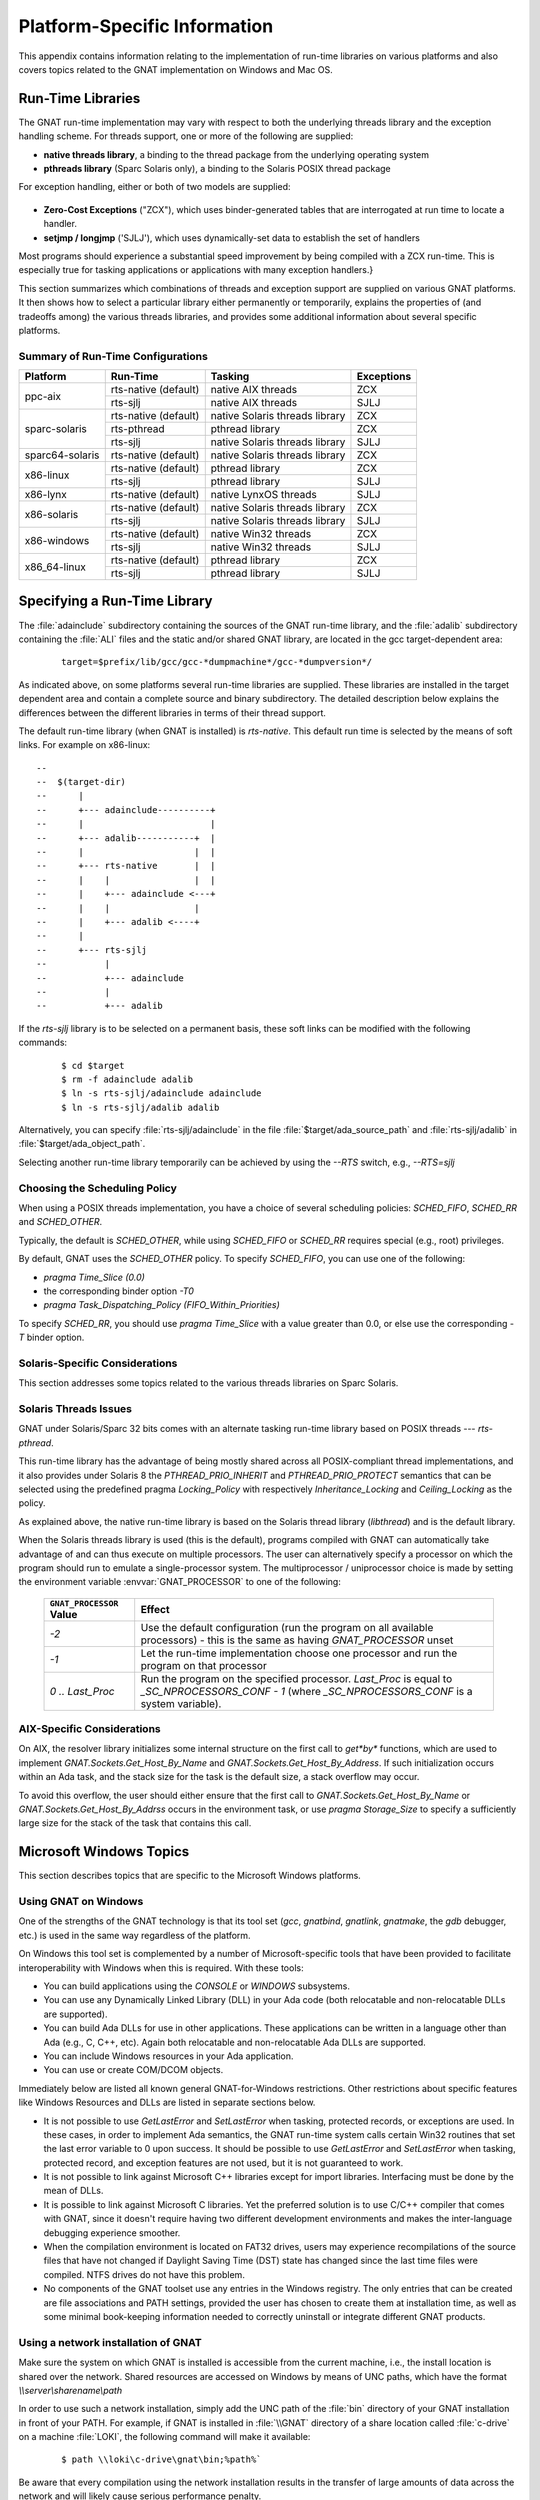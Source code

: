 .. -- Non-breaking space in running text
   -- E.g. Ada |nbsp| 95

.. |nbsp| unicode:: 0xA0 
   :trim:

.. _Platform_Specific_Information:

*****************************
Platform-Specific Information
*****************************

This appendix contains information relating to the implementation
of run-time libraries on various platforms and also covers
topics related to the GNAT implementation on Windows and Mac OS.

.. _`Run_Time_Libraries`:

Run-Time Libraries
==================

.. index:: Tasking and threads libraries
.. index:: Threads libraries and tasking
.. index:: Run-time libraries (platform-specific information)

The GNAT run-time implementation may vary with respect to both the
underlying threads library and the exception handling scheme.
For threads support, one or more of the following are supplied:

* **native threads library**, a binding to the thread package from
  the underlying operating system

* **pthreads library** (Sparc Solaris only), a binding to the Solaris
  POSIX thread package

For exception handling, either or both of two models are supplied:

  .. index:: Zero-Cost Exceptions
  .. index:: ZCX (Zero-Cost Exceptions)

* **Zero-Cost Exceptions** ("ZCX"),
  which uses binder-generated tables that
  are interrogated at run time to locate a handler.

  .. index:: setjmp/longjmp Exception Model
  .. index:: SJLJ (setjmp/longjmp Exception Model)

* **setjmp / longjmp** ('SJLJ'),
  which uses dynamically-set data to establish
  the set of handlers

Most programs should experience a substantial speed improvement by
being compiled with a ZCX run-time.
This is especially true for
tasking applications or applications with many exception handlers.}

This section summarizes which combinations of threads and exception support
are supplied on various GNAT platforms.
It then shows how to select a particular library either
permanently or temporarily,
explains the properties of (and tradeoffs among) the various threads
libraries, and provides some additional
information about several specific platforms.

.. _Summary_of_Run-Time_Configurations:

Summary of Run-Time Configurations
----------------------------------

+-----------------+--------------+-------------------------+------------+
| Platform        | Run-Time     | Tasking                 | Exceptions |
+=================+==============+=========================+============+
| ppc-aix         | rts-native   | native AIX threads      | ZCX        |
|                 | (default)    |                         |            |
|                 +--------------+-------------------------+------------+
|                 | rts-sjlj     | native AIX threads      | SJLJ       |
+-----------------+--------------+-------------------------+------------+
| sparc-solaris   | rts-native   | native Solaris          | ZCX        |
|                 | (default)    | threads library         |            |
|                 +--------------+-------------------------+------------+
|                 | rts-pthread  | pthread library         | ZCX        |
|                 +--------------+-------------------------+------------+
|                 | rts-sjlj     | native Solaris          | SJLJ       |
|                 |              | threads library         |            |
+-----------------+--------------+-------------------------+------------+
| sparc64-solaris | rts-native   | native Solaris          | ZCX        |
|                 | (default)    | threads library         |            |
+-----------------+--------------+-------------------------+------------+
| x86-linux       | rts-native   | pthread library         | ZCX        |
|                 | (default)    |                         |            |
|                 +--------------+-------------------------+------------+
|                 | rts-sjlj     | pthread library         | SJLJ       |
+-----------------+--------------+-------------------------+------------+
| x86-lynx        | rts-native   | native LynxOS threads   | SJLJ       |
|                 | (default)    |                         |            |
+-----------------+--------------+-------------------------+------------+
| x86-solaris     | rts-native   | native Solaris          | ZCX        |
|                 | (default)    | threads library         |            |
|                 +--------------+-------------------------+------------+
|                 | rts-sjlj     | native Solaris          | SJLJ       |
|                 |              | threads library         |            |
+-----------------+--------------+-------------------------+------------+
| x86-windows     | rts-native   | native Win32 threads    | ZCX        |
|                 | (default)    |                         |            |
|                 +--------------+-------------------------+------------+
|                 | rts-sjlj     | native Win32 threads    | SJLJ       |
+-----------------+--------------+-------------------------+------------+
| x86_64-linux    | rts-native   | pthread library         | ZCX        |
|                 | (default)    |                         |            |
|                 +--------------+-------------------------+------------+
|                 | rts-sjlj     | pthread library         | SJLJ       |
+-----------------+--------------+-------------------------+------------+


.. _Specifying_a_Run-Time_Library:

Specifying a Run-Time Library
=============================

The :file:`adainclude` subdirectory containing the sources of the GNAT
run-time library, and the :file:`adalib` subdirectory containing the
:file:`ALI` files and the static and/or shared GNAT library, are located
in the gcc target-dependent area:


  ::

      target=$prefix/lib/gcc/gcc-*dumpmachine*/gcc-*dumpversion*/

As indicated above, on some platforms several run-time libraries are supplied.
These libraries are installed in the target dependent area and
contain a complete source and binary subdirectory. The detailed description
below explains the differences between the different libraries in terms of
their thread support.

The default run-time library (when GNAT is installed) is *rts-native*.
This default run time is selected by the means of soft links.
For example on x86-linux::

   --
   --  $(target-dir)
   --      |
   --      +--- adainclude----------+
   --      |                        |
   --      +--- adalib-----------+  |
   --      |                     |  |
   --      +--- rts-native       |  |
   --      |    |                |  |
   --      |    +--- adainclude <---+
   --      |    |                |
   --      |    +--- adalib <----+
   --      |
   --      +--- rts-sjlj
   --           |
   --           +--- adainclude
   --           |
   --           +--- adalib
  
  
If the *rts-sjlj* library is to be selected on a permanent basis,
these soft links can be modified with the following commands:

  ::

    $ cd $target
    $ rm -f adainclude adalib
    $ ln -s rts-sjlj/adainclude adainclude
    $ ln -s rts-sjlj/adalib adalib
 
Alternatively, you can specify :file:`rts-sjlj/adainclude` in the file
:file:`$target/ada_source_path` and :file:`rts-sjlj/adalib` in
:file:`$target/ada_object_path`.

.. index:: --RTS option

Selecting another run-time library temporarily can be
achieved by using the *--RTS* switch, e.g., *--RTS=sjlj*


.. _Choosing_the_Scheduling_Policy:

.. index:: SCHED_FIFO scheduling policy
.. index:: SCHED_RR scheduling policy
.. index:: SCHED_OTHER scheduling policy

Choosing the Scheduling Policy
------------------------------

When using a POSIX threads implementation, you have a choice of several
scheduling policies: `SCHED_FIFO`, `SCHED_RR` and `SCHED_OTHER`.

Typically, the default is `SCHED_OTHER`, while using `SCHED_FIFO`
or `SCHED_RR` requires special (e.g., root) privileges.

.. index:: pragma Time_Slice
.. index:: -T0 option
.. index:: pragma Task_Dispatching_Policy


By default, GNAT uses the `SCHED_OTHER` policy. To specify
`SCHED_FIFO`,
you can use one of the following:

* `pragma Time_Slice (0.0)`
* the corresponding binder option *-T0*
* `pragma Task_Dispatching_Policy (FIFO_Within_Priorities)`


To specify `SCHED_RR`,
you should use `pragma Time_Slice` with a
value greater than 0.0, or else use the corresponding *-T*
binder option.


.. index:: Solaris Sparc threads libraries

.. _Solaris-Specific_Considerations:

Solaris-Specific Considerations
-------------------------------

This section addresses some topics related to the various threads libraries
on Sparc Solaris.

.. index:: rts-pthread threads library

.. _Solaris_Threads_Issues:

Solaris Threads Issues
----------------------

GNAT under Solaris/Sparc 32 bits comes with an alternate tasking run-time
library based on POSIX threads --- *rts-pthread*.

.. index:: PTHREAD_PRIO_INHERIT policy (under rts-pthread)
.. index:: PTHREAD_PRIO_PROTECT policy (under rts-pthread)
.. index:: pragma Locking_Policy (under rts-pthread)
.. index:: Inheritance_Locking (under rts-pthread)
.. index:: Ceiling_Locking (under rts-pthread)

This run-time library has the advantage of being mostly shared across all
POSIX-compliant thread implementations, and it also provides under
Solaris |nbsp| 8 the `PTHREAD_PRIO_INHERIT`
and `PTHREAD_PRIO_PROTECT`
semantics that can be selected using the predefined pragma
`Locking_Policy`
with respectively
`Inheritance_Locking` and `Ceiling_Locking` as the policy.

As explained above, the native run-time library is based on the Solaris thread
library (`libthread`) and is the default library.

.. index:: GNAT_PROCESSOR environment variable (on Sparc Solaris)

When the Solaris threads library is used (this is the default), programs
compiled with GNAT can automatically take advantage of
and can thus execute on multiple processors.
The user can alternatively specify a processor on which the program should run
to emulate a single-processor system. The multiprocessor / uniprocessor choice
is made by
setting the environment variable :envvar:`GNAT_PROCESSOR`
to one of the following:

  ========================= ===================================================================
  ``GNAT_PROCESSOR`` Value             Effect
  ========================= ===================================================================
  *-2*                      Use the default configuration (run the program on all
                            available processors) - this is the same as having `GNAT_PROCESSOR`
                            unset
  *-1*                      Let the run-time implementation choose one processor and run the 
                            program on that processor
  *0 .. Last_Proc*          Run the program on the specified processor.
                            `Last_Proc` is equal to `_SC_NPROCESSORS_CONF - 1`
                            (where `_SC_NPROCESSORS_CONF` is a system variable).
  ========================= ===================================================================


.. _AIX-Specific_Considerations:

AIX-Specific Considerations
---------------------------

.. index:: AIX resolver library

On AIX, the resolver library initializes some internal structure on
the first call to `get*by*` functions, which are used to implement
`GNAT.Sockets.Get_Host_By_Name` and
`GNAT.Sockets.Get_Host_By_Address`.
If such initialization occurs within an Ada task, and the stack size for
the task is the default size, a stack overflow may occur.

To avoid this overflow, the user should either ensure that the first call
to `GNAT.Sockets.Get_Host_By_Name` or
`GNAT.Sockets.Get_Host_By_Addrss`
occurs in the environment task, or use `pragma Storage_Size` to
specify a sufficiently large size for the stack of the task that contains
this call.


.. index:: Windows NT
.. index:: Windows 95
.. index:: Windows 98

.. _Microsoft_Windows_Topics:

Microsoft Windows Topics
========================

This section describes topics that are specific to the Microsoft Windows
platforms.


.. only:: PRO or GPL

  .. rubric:: Installing from the Command Line

  By default the GNAT installers display a GUI that prompts you to enter
  the installation path and similar information, and then guides you through the
  installation process. It is also possible to perform silent installations
  using the command-line interface.
 
  In order to install one of the GNAT installers from the command
  line you should pass parameter `/S` (and, optionally,
  `/D=<directory>`) as command-line arguments.

.. only:: PRO

   For example, for an unattended installation of
   GNAT 7.0.2 into the default directory
   `C:\\GNATPRO\\7.0.2` you would run:

     ::

        gnatpro-7.0.2-i686-pc-mingw32-bin.exe /S
  
   To install into a custom directory, say, `C:\\TOOLS\\GNATPRO\\7.0.2`:

     ::

        gnatpro-7.0.2-i686-pc-mingw32-bin /S /D=C:\TOOLS\GNATPRO\7.0.2

.. only:: GPL

   For example, for an unattended installation of
   GNAT 2012 into `C:\\GNAT\\2012`:

     ::

        gnat-gpl-2012-i686-pc-mingw32-bin /S /D=C:\GNAT\2012
  
.. only:: PRO or GPL

   You can use the same syntax for all installers.

   Note that unattended installations don't modify system path, nor create file
   associations, so such activities need to be done by hand.



.. _Using_GNAT_on_Windows:

Using GNAT on Windows
---------------------

One of the strengths of the GNAT technology is that its tool set
(*gcc*, *gnatbind*, *gnatlink*, *gnatmake*, the
`gdb` debugger, etc.) is used in the same way regardless of the
platform.

On Windows this tool set is complemented by a number of Microsoft-specific
tools that have been provided to facilitate interoperability with Windows
when this is required. With these tools:


* You can build applications using the `CONSOLE` or `WINDOWS`
  subsystems.

* You can use any Dynamically Linked Library (DLL) in your Ada code (both
  relocatable and non-relocatable DLLs are supported).

* You can build Ada DLLs for use in other applications. These applications
  can be written in a language other than Ada (e.g., C, C++, etc). Again both
  relocatable and non-relocatable Ada DLLs are supported.

* You can include Windows resources in your Ada application.

* You can use or create COM/DCOM objects.

Immediately below are listed all known general GNAT-for-Windows restrictions.
Other restrictions about specific features like Windows Resources and DLLs
are listed in separate sections below.


* It is not possible to use `GetLastError` and `SetLastError`
  when tasking, protected records, or exceptions are used. In these
  cases, in order to implement Ada semantics, the GNAT run-time system
  calls certain Win32 routines that set the last error variable to 0 upon
  success. It should be possible to use `GetLastError` and
  `SetLastError` when tasking, protected record, and exception
  features are not used, but it is not guaranteed to work.

* It is not possible to link against Microsoft C++ libraries except for
  import libraries. Interfacing must be done by the mean of DLLs.

* It is possible to link against Microsoft C libraries. Yet the preferred
  solution is to use C/C++ compiler that comes with GNAT, since it
  doesn't require having two different development environments and makes the
  inter-language debugging experience smoother.

* When the compilation environment is located on FAT32 drives, users may
  experience recompilations of the source files that have not changed if
  Daylight Saving Time (DST) state has changed since the last time files
  were compiled. NTFS drives do not have this problem.

* No components of the GNAT toolset use any entries in the Windows
  registry. The only entries that can be created are file associations and
  PATH settings, provided the user has chosen to create them at installation
  time, as well as some minimal book-keeping information needed to correctly
  uninstall or integrate different GNAT products.


.. _Using_a_network_installation_of_GNAT:

Using a network installation of GNAT
------------------------------------

Make sure the system on which GNAT is installed is accessible from the
current machine, i.e., the install location is shared over the network.
Shared resources are accessed on Windows by means of UNC paths, which
have the format `\\\\server\\sharename\\path`

In order to use such a network installation, simply add the UNC path of the
:file:`bin` directory of your GNAT installation in front of your PATH. For
example, if GNAT is installed in :file:`\\GNAT` directory of a share location
called :file:`c-drive` on a machine :file:`LOKI`, the following command will
make it available:

  ::
  
      $ path \\loki\c-drive\gnat\bin;%path%`

Be aware that every compilation using the network installation results in the
transfer of large amounts of data across the network and will likely cause
serious performance penalty.

.. _CONSOLE_and_WINDOWS_subsystems:

CONSOLE and WINDOWS subsystems
------------------------------

.. index:: CONSOLE Subsystem
.. index:: WINDOWS Subsystem
.. index:: -mwindows

There are two main subsystems under Windows. The `CONSOLE` subsystem
(which is the default subsystem) will always create a console when
launching the application. This is not something desirable when the
application has a Windows GUI. To get rid of this console the
application must be using the `WINDOWS` subsystem. To do so
the *-mwindows* linker option must be specified.

   ::

      $ gnatmake winprog -largs -mwindows
  
.. _Temporary_Files:

Temporary Files
---------------

.. index:: Temporary files

It is possible to control where temporary files gets created by setting
the :envvar:`TMP` environment variable. The file will be created:

* Under the directory pointed to by the :envvar:`TMP` environment variable if
  this directory exists.

* Under :file:`c:\\temp`, if the :envvar:`TMP` environment variable is not
  set (or not pointing to a directory) and if this directory exists.

* Under the current working directory otherwise.

This allows you to determine exactly where the temporary
file will be created. This is particularly useful in networked
environments where you may not have write access to some
directories.


.. _Mixed-Language_Programming_on_Windows:

Mixed-Language Programming on Windows
-------------------------------------

Developing pure Ada applications on Windows is no different than on
other GNAT-supported platforms. However, when developing or porting an
application that contains a mix of Ada and C/C++, the choice of your
Windows C/C++ development environment conditions your overall
interoperability strategy.

If you use *gcc* or Microsoft C to compile the non-Ada part of
your application, there are no Windows-specific restrictions that
affect the overall interoperability with your Ada code. If you do want
to use the Microsoft tools for your C++ code, you have two choices:

* Encapsulate your C++ code in a DLL to be linked with your Ada
  application. In this case, use the Microsoft or whatever environment to
  build the DLL and use GNAT to build your executable
  (:ref:`Using_DLLs_with_GNAT`).

* Or you can encapsulate your Ada code in a DLL to be linked with the
  other part of your application. In this case, use GNAT to build the DLL
  (:ref:`Building_DLLs_with_GNAT_Project_files`) and use the Microsoft
  or whatever environment to build your executable.

In addition to the description about C main in
:ref:`Mixed_Language_Programming` section, if the C main uses a
stand-alone library it is required on x86-windows to
setup the SEH context. For this the C main must looks like this:


  .. code-block:: c

      /* main.c */
      extern void adainit (void);
      extern void adafinal (void);
      extern void __gnat_initialize(void*);
      extern void call_to_ada (void);

      int main (int argc, char *argv[])
      {
        int SEH [2];

        /* Initialize the SEH context */
        __gnat_initialize (&SEH);

        adainit();

        /* Then call Ada services in the stand-alone library */

        call_to_ada();

        adafinal();
      }
  
Note that this is not needed on x86_64-windows where the Windows
native SEH support is used.


.. _Windows_Calling_Conventions:

Windows Calling Conventions
^^^^^^^^^^^^^^^^^^^^^^^^^^^

.. index:: Stdcall
.. index:: APIENTRY

This section pertain only to Win32. On Win64 there is a single native
calling convention. All convention specifiers are ignored on this
platform.

When a subprogram `F` (caller) calls a subprogram `G`
(callee), there are several ways to push `G`'s parameters on the
stack and there are several possible scenarios to clean up the stack
upon `G`'s return. A calling convention is an agreed upon software
protocol whereby the responsibilities between the caller (`F`) and
the callee (`G`) are clearly defined. Several calling conventions
are available for Windows:

* `C` (Microsoft defined)

* `Stdcall` (Microsoft defined)

* `Win32` (GNAT specific)

* `DLL` (GNAT specific)


.. _C_Calling_Convention:

`C` Calling Convention
""""""""""""""""""""""

This is the default calling convention used when interfacing to C/C++
routines compiled with either *gcc* or Microsoft Visual C++.

In the `C` calling convention subprogram parameters are pushed on the
stack by the caller from right to left. The caller itself is in charge of
cleaning up the stack after the call. In addition, the name of a routine
with `C` calling convention is mangled by adding a leading underscore.

The name to use on the Ada side when importing (or exporting) a routine
with `C` calling convention is the name of the routine. For
instance the C function:

   ::

       int get_val (long);
  
should be imported from Ada as follows:

  .. code-block:: ada

     function Get_Val (V : Interfaces.C.long) return Interfaces.C.int;
     pragma Import (C, Get_Val, External_Name => "get_val");
  
Note that in this particular case the `External_Name` parameter could
have been omitted since, when missing, this parameter is taken to be the
name of the Ada entity in lower case. When the `Link_Name` parameter
is missing, as in the above example, this parameter is set to be the
`External_Name` with a leading underscore.

When importing a variable defined in C, you should always use the `C`
calling convention unless the object containing the variable is part of a
DLL (in which case you should use the `Stdcall` calling
convention, :ref:`Stdcall_Calling_Convention`).


.. _Stdcall_Calling_Convention:

`Stdcall` Calling Convention
""""""""""""""""""""""""""""

This convention, which was the calling convention used for Pascal
programs, is used by Microsoft for all the routines in the Win32 API for
efficiency reasons. It must be used to import any routine for which this
convention was specified.

In the `Stdcall` calling convention subprogram parameters are pushed
on the stack by the caller from right to left. The callee (and not the
caller) is in charge of cleaning the stack on routine exit. In addition,
the name of a routine with `Stdcall` calling convention is mangled by
adding a leading underscore (as for the `C` calling convention) and a
trailing :samp:`@{nn}`, where `nn` is the overall size (in
bytes) of the parameters passed to the routine.

The name to use on the Ada side when importing a C routine with a
`Stdcall` calling convention is the name of the C routine. The leading
underscore and trailing :samp:`@{nn}` are added automatically by
the compiler. For instance the Win32 function:

  ::

      APIENTRY int get_val (long);
  
should be imported from Ada as follows:

  .. code-block:: ada

     function Get_Val (V : Interfaces.C.long) return Interfaces.C.int;
     pragma Import (Stdcall, Get_Val);
     --  On the x86 a long is 4 bytes, so the Link_Name is "_get_val@4"
  
As for the `C` calling convention, when the `External_Name`
parameter is missing, it is taken to be the name of the Ada entity in lower
case. If instead of writing the above import pragma you write:

  .. code-block:: ada

     function Get_Val (V : Interfaces.C.long) return Interfaces.C.int;
     pragma Import (Stdcall, Get_Val, External_Name => "retrieve_val");
  
then the imported routine is `_retrieve_val@4`. However, if instead
of specifying the `External_Name` parameter you specify the
`Link_Name` as in the following example:

  .. code-block:: ada

     function Get_Val (V : Interfaces.C.long) return Interfaces.C.int;
     pragma Import (Stdcall, Get_Val, Link_Name => "retrieve_val");
  
then the imported routine is `retrieve_val`, that is, there is no
decoration at all. No leading underscore and no Stdcall suffix
:samp:`@{nn}`.

This is especially important as in some special cases a DLL's entry
point name lacks a trailing :samp:`@{nn}` while the exported
name generated for a call has it.

It is also possible to import variables defined in a DLL by using an
import pragma for a variable. As an example, if a DLL contains a
variable defined as:

  .. code-block:: c

     int my_var;
  
then, to access this variable from Ada you should write:

  .. code-block:: ada

      My_Var : Interfaces.C.int;
      pragma Import (Stdcall, My_Var);
  
Note that to ease building cross-platform bindings this convention
will be handled as a `C` calling convention on non-Windows platforms.


.. _Win32_Calling_Convention:

`Win32` Calling Convention
""""""""""""""""""""""""""

This convention, which is GNAT-specific is fully equivalent to the
`Stdcall` calling convention described above.


.. _DLL_Calling_Convention:

`DLL` Calling Convention
""""""""""""""""""""""""

This convention, which is GNAT-specific is fully equivalent to the
`Stdcall` calling convention described above.


.. _Introduction_to_Dynamic_Link_Libraries_DLLs:

Introduction to Dynamic Link Libraries (DLLs)
^^^^^^^^^^^^^^^^^^^^^^^^^^^^^^^^^^^^^^^^^^^^^

.. index:: DLL

A Dynamically Linked Library (DLL) is a library that can be shared by
several applications running under Windows. A DLL can contain any number of
routines and variables.

One advantage of DLLs is that you can change and enhance them without
forcing all the applications that depend on them to be relinked or
recompiled. However, you should be aware than all calls to DLL routines are
slower since, as you will understand below, such calls are indirect.

To illustrate the remainder of this section, suppose that an application
wants to use the services of a DLL :file:`API.dll`. To use the services
provided by :file:`API.dll` you must statically link against the DLL or
an import library which contains a jump table with an entry for each
routine and variable exported by the DLL. In the Microsoft world this
import library is called :file:`API.lib`. When using GNAT this import
library is called either :file:`libAPI.dll.a`, :file:`libapi.dll.a`,
:file:`libAPI.a` or :file:`libapi.a` (names are case insensitive).

After you have linked your application with the DLL or the import library
and you run your application, here is what happens:

* Your application is loaded into memory.

* The DLL :file:`API.dll` is mapped into the address space of your
  application. This means that:

  - The DLL will use the stack of the calling thread.

  - The DLL will use the virtual address space of the calling process.

  - The DLL will allocate memory from the virtual address space of the calling
    process.

  - Handles (pointers) can be safely exchanged between routines in the DLL
    routines and routines in the application using the DLL.

* The entries in the jump table (from the import library :file:`libAPI.dll.a`
  or :file:`API.lib` or automatically created when linking against a DLL)
  which is part of your application are initialized with the addresses
  of the routines and variables in :file:`API.dll`.

* If present in :file:`API.dll`, routines `DllMain` or
  `DllMainCRTStartup` are invoked. These routines typically contain
  the initialization code needed for the well-being of the routines and
  variables exported by the DLL.

There is an additional point which is worth mentioning. In the Windows
world there are two kind of DLLs: relocatable and non-relocatable
DLLs. Non-relocatable DLLs can only be loaded at a very specific address
in the target application address space. If the addresses of two
non-relocatable DLLs overlap and these happen to be used by the same
application, a conflict will occur and the application will run
incorrectly. Hence, when possible, it is always preferable to use and
build relocatable DLLs. Both relocatable and non-relocatable DLLs are
supported by GNAT. Note that the *-s* linker option (see GNU Linker
User's Guide) removes the debugging symbols from the DLL but the DLL can
still be relocated.

As a side note, an interesting difference between Microsoft DLLs and
Unix shared libraries, is the fact that on most Unix systems all public
routines are exported by default in a Unix shared library, while under
Windows it is possible (but not required) to list exported routines in
a definition file (see :ref:`The Definition File <The_Definition_File>`).


.. _Using_DLLs_with_GNAT:

Using DLLs with GNAT
^^^^^^^^^^^^^^^^^^^^

To use the services of a DLL, say :file:`API.dll`, in your Ada application
you must have:

* The Ada spec for the routines and/or variables you want to access in
  :file:`API.dll`. If not available this Ada spec must be built from the C/C++
  header files provided with the DLL.

* The import library (:file:`libAPI.dll.a` or :file:`API.lib`). As previously
  mentioned an import library is a statically linked library containing the
  import table which will be filled at load time to point to the actual
  :file:`API.dll` routines. Sometimes you don't have an import library for the
  DLL you want to use. The following sections will explain how to build
  one. Note that this is optional.

* The actual DLL, :file:`API.dll`.

Once you have all the above, to compile an Ada application that uses the
services of :file:`API.dll` and whose main subprogram is `My_Ada_App`,
you simply issue the command

  ::

      $ gnatmake my_ada_app -largs -lAPI
  
The argument *-largs -lAPI* at the end of the *gnatmake* command
tells the GNAT linker to look for an import library. The linker will
look for a library name in this specific order:

* :file:`libAPI.dll.a`
* :file:`API.dll.a`
* :file:`libAPI.a`
* :file:`API.lib`
* :file:`libAPI.dll`
* :file:`API.dll`

The first three are the GNU style import libraries. The third is the
Microsoft style import libraries. The last two are the actual DLL names.

Note that if the Ada package spec for :file:`API.dll` contains the
following pragma

  .. code-block:: ada

      pragma Linker_Options ("-lAPI");
  
you do not have to add *-largs -lAPI* at the end of the
*gnatmake* command.

If any one of the items above is missing you will have to create it
yourself. The following sections explain how to do so using as an
example a fictitious DLL called :file:`API.dll`.


.. _Creating_an_Ada_Spec_for_the_DLL_Services:

Creating an Ada Spec for the DLL Services
"""""""""""""""""""""""""""""""""""""""""

A DLL typically comes with a C/C++ header file which provides the
definitions of the routines and variables exported by the DLL. The Ada
equivalent of this header file is a package spec that contains definitions
for the imported entities. If the DLL you intend to use does not come with
an Ada spec you have to generate one such spec yourself. For example if
the header file of :file:`API.dll` is a file :file:`api.h` containing the
following two definitions:

  .. code-block:: c

      int some_var;
      int get (char *);
  
then the equivalent Ada spec could be:

  .. code-block:: ada

      with Interfaces.C.Strings;
      package API is
         use Interfaces;
    
         Some_Var : C.int;
         function Get (Str : C.Strings.Chars_Ptr) return C.int;

      private
         pragma Import (C, Get);
         pragma Import (DLL, Some_Var);
      end API;
  

.. _Creating_an_Import_Library:

Creating an Import Library
""""""""""""""""""""""""""

.. index:: Import library

If a Microsoft-style import library :file:`API.lib` or a GNAT-style
import library :file:`libAPI.dll.a` or :file:`libAPI.a` is available
with :file:`API.dll` you can skip this section. You can also skip this
section if :file:`API.dll` or :file:`libAPI.dll` is built with GNU tools
as in this case it is possible to link directly against the
DLL. Otherwise read on.


.. index:: Definition file

.. _The_Definition_File:

.. rubric:: The Definition File

As previously mentioned, and unlike Unix systems, the list of symbols
that are exported from a DLL must be provided explicitly in Windows.
The main goal of a definition file is precisely that: list the symbols
exported by a DLL. A definition file (usually a file with a `.def`
suffix) has the following structure:

  ::

      [LIBRARY `name`]
      [DESCRIPTION `string`]
      EXPORTS
         `symbol1`
         `symbol2`
         ...
  
*LIBRARY `name`*
  This section, which is optional, gives the name of the DLL.


*DESCRIPTION `string`*
  This section, which is optional, gives a description string that will be
  embedded in the import library.


*EXPORTS*
  This section gives the list of exported symbols (procedures, functions or
  variables). For instance in the case of :file:`API.dll` the `EXPORTS`
  section of :file:`API.def` looks like:

  ::

      EXPORTS
         some_var
         get
    
Note that you must specify the correct suffix (:samp:`@{nn}`)
(see :ref:`Windows_Calling_Conventions`) for a Stdcall
calling convention function in the exported symbols list.

There can actually be other sections in a definition file, but these
sections are not relevant to the discussion at hand.


.. rubric:: GNAT-Style Import Library

.. _GNAT-Style_Import_Library:

To create a static import library from :file:`API.dll` with the GNAT tools
you should proceed as follows:

* Create the definition file :file:`API.def`
  (see :ref:`The Definition File <The_Definition_File>`).
  For that use the `dll2def` tool as follows:

  ::

      $ dll2def API.dll > API.def
    
  `dll2def` is a very simple tool: it takes as input a DLL and prints
  to standard output the list of entry points in the DLL. Note that if
  some routines in the DLL have the `Stdcall` convention
  (:ref:`Windows_Calling_Conventions`) with stripped :samp:`@{nn}`
  suffix then you'll have to edit :file:`api.def` to add it, and specify
  *-k* to *gnatdll* when creating the import library.

  Here are some hints to find the right :samp:`@{nn}` suffix.

  - If you have the Microsoft import library (.lib), it is possible to get
    the right symbols by using Microsoft `dumpbin` tool (see the
    corresponding Microsoft documentation for further details).

    ::
 
        $ dumpbin /exports api.lib
      
  - If you have a message about a missing symbol at link time the compiler
    tells you what symbol is expected. You just have to go back to the
    definition file and add the right suffix.

* Build the import library `libAPI.dll.a`, using `gnatdll`
  (see :ref:`Using_gnatdll`) as follows:

  ::

      $ gnatdll -e API.def -d API.dll
    
  `gnatdll` takes as input a definition file :file:`API.def` and the
  name of the DLL containing the services listed in the definition file
  :file:`API.dll`. The name of the static import library generated is
  computed from the name of the definition file as follows: if the
  definition file name is `xyz``.def`, the import library name will
  be `lib``xyz``.a`. Note that in the previous example option
  *-e* could have been removed because the name of the definition
  file (before the '`.def`' suffix) is the same as the name of the
  DLL (:ref:`Using_gnatdll` for more information about `gnatdll`).


.. rubric:: Microsoft-Style Import Library

With GNAT you can either use a GNAT-style or Microsoft-style import
library. A Microsoft import library is needed only if you plan to make an
Ada DLL available to applications developed with Microsoft
tools (:ref:`Mixed-Language_Programming_on_Windows`).

To create a Microsoft-style import library for :file:`API.dll` you
should proceed as follows:

* Create the definition file :file:`API.def` from the DLL. For this use either
  the `dll2def` tool as described above or the Microsoft `dumpbin`
  tool (see the corresponding Microsoft documentation for further details).

* Build the actual import library using Microsoft's `lib` utility:

  ::

      $ lib -machine:IX86 -def:API.def -out:API.lib
    
  If you use the above command the definition file :file:`API.def` must
  contain a line giving the name of the DLL:

  ::

      LIBRARY      "API"
    
  See the Microsoft documentation for further details about the usage of
  `lib`.


.. _Building_DLLs_with_GNAT_Project_files:

Building DLLs with GNAT Project files
^^^^^^^^^^^^^^^^^^^^^^^^^^^^^^^^^^^^^

.. index:: DLLs, building

There is nothing specific to Windows in the build process.
:ref:`Library_Projects`.

Due to a system limitation, it is not possible under Windows to create threads
when inside the `DllMain` routine which is used for auto-initialization
of shared libraries, so it is not possible to have library level tasks in SALs.


.. _Building_DLLs_with_GNAT:

Building DLLs with GNAT
^^^^^^^^^^^^^^^^^^^^^^^

.. index:: DLLs, building

This section explain how to build DLLs using the GNAT built-in DLL
support. With the following procedure it is straight forward to build
and use DLLs with GNAT.


* Building object files.
  The first step is to build all objects files that are to be included
  into the DLL. This is done by using the standard *gnatmake* tool.

* Building the DLL.
  To build the DLL you must use *gcc*'s *-shared* and
  *-shared-libgcc* options. It is quite simple to use this method:

  ::

      $ gcc -shared -shared-libgcc -o api.dll obj1.o obj2.o ...
    
  It is important to note that in this case all symbols found in the
  object files are automatically exported. It is possible to restrict
  the set of symbols to export by passing to *gcc* a definition
  file (see :ref:`The Definition File <The_Definition_File>`).
  For example:

  ::

      $ gcc -shared -shared-libgcc -o api.dll api.def obj1.o obj2.o ...
    
  If you use a definition file you must export the elaboration procedures
  for every package that required one. Elaboration procedures are named
  using the package name followed by "_E".

* Preparing DLL to be used.
  For the DLL to be used by client programs the bodies must be hidden
  from it and the .ali set with read-only attribute. This is very important
  otherwise GNAT will recompile all packages and will not actually use
  the code in the DLL. For example:

  ::

      $ mkdir apilib
      $ copy *.ads *.ali api.dll apilib
      $ attrib +R apilib\\*.ali
    
At this point it is possible to use the DLL by directly linking
against it. Note that you must use the GNAT shared runtime when using
GNAT shared libraries. This is achieved by using *-shared* binder's
option.

  ::

     $ gnatmake main -Iapilib -bargs -shared -largs -Lapilib -lAPI
  

.. _Building_DLLs_with_gnatdll:

Building DLLs with gnatdll
^^^^^^^^^^^^^^^^^^^^^^^^^^

.. index:: DLLs, building

Note that it is preferred to use GNAT Project files
(:ref:`Building_DLLs_with_GNAT_Project_files`) or the built-in GNAT
DLL support (:ref:`Building_DLLs_with_GNAT`) or to build DLLs.

This section explains how to build DLLs containing Ada code using
`gnatdll`. These DLLs will be referred to as Ada DLLs in the
remainder of this section.

The steps required to build an Ada DLL that is to be used by Ada as well as
non-Ada applications are as follows:

* You need to mark each Ada *entity* exported by the DLL with a `C` or
  `Stdcall` calling convention to avoid any Ada name mangling for the
  entities exported by the DLL
  (see :ref:`Exporting Ada Entities <Exporting_Ada_Entities>`). You can
  skip this step if you plan to use the Ada DLL only from Ada applications.

* Your Ada code must export an initialization routine which calls the routine
  `adainit` generated by *gnatbind* to perform the elaboration of
  the Ada code in the DLL (:ref:`Ada_DLLs_and_Elaboration`). The initialization
  routine exported by the Ada DLL must be invoked by the clients of the DLL
  to initialize the DLL.

* When useful, the DLL should also export a finalization routine which calls
  routine `adafinal` generated by *gnatbind* to perform the
  finalization of the Ada code in the DLL (:ref:`Ada_DLLs_and_Finalization`).
  The finalization routine exported by the Ada DLL must be invoked by the
  clients of the DLL when the DLL services are no further needed.

* You must provide a spec for the services exported by the Ada DLL in each
  of the programming languages to which you plan to make the DLL available.

* You must provide a definition file listing the exported entities
  (:ref:`The Definition File <The_Definition_File>`).

* Finally you must use `gnatdll` to produce the DLL and the import
  library (:ref:`Using_gnatdll`).

Note that a relocatable DLL stripped using the `strip`
binutils tool will not be relocatable anymore. To build a DLL without
debug information pass `-largs -s` to `gnatdll`. This
restriction does not apply to a DLL built using a Library Project.
See :ref:`Library_Projects`.

.. Limitations_When_Using_Ada_DLLs_from Ada:

Limitations When Using Ada DLLs from Ada
""""""""""""""""""""""""""""""""""""""""

When using Ada DLLs from Ada applications there is a limitation users
should be aware of. Because on Windows the GNAT run time is not in a DLL of
its own, each Ada DLL includes a part of the GNAT run time. Specifically,
each Ada DLL includes the services of the GNAT run time that are necessary
to the Ada code inside the DLL. As a result, when an Ada program uses an
Ada DLL there are two independent GNAT run times: one in the Ada DLL and
one in the main program.

It is therefore not possible to exchange GNAT run-time objects between the
Ada DLL and the main Ada program. Example of GNAT run-time objects are file
handles (e.g., `Text_IO.File_Type`), tasks types, protected objects
types, etc.

It is completely safe to exchange plain elementary, array or record types,
Windows object handles, etc.


.. _Exporting_Ada_Entities:

Exporting Ada Entities
""""""""""""""""""""""

.. index:: Export table

Building a DLL is a way to encapsulate a set of services usable from any
application. As a result, the Ada entities exported by a DLL should be
exported with the `C` or `Stdcall` calling conventions to avoid
any Ada name mangling. As an example here is an Ada package
`API`, spec and body, exporting two procedures, a function, and a
variable:


  .. code-block:: ada

     with Interfaces.C; use Interfaces;
     package API is
        Count : C.int := 0;
        function Factorial (Val : C.int) return C.int;

        procedure Initialize_API;
        procedure Finalize_API;
        --  Initialization & Finalization routines. More in the next section.
     private
        pragma Export (C, Initialize_API);
        pragma Export (C, Finalize_API);
        pragma Export (C, Count);
        pragma Export (C, Factorial);
     end API;
  
  .. code-block:: ada

     package body API is
        function Factorial (Val : C.int) return C.int is
           Fact : C.int := 1;
        begin
           Count := Count + 1;
           for K in 1 .. Val loop
              Fact := Fact * K;
           end loop;
           return Fact;
        end Factorial;

        procedure Initialize_API is
           procedure Adainit;
           pragma Import (C, Adainit);
        begin
           Adainit;
        end Initialize_API;

        procedure Finalize_API is
           procedure Adafinal;
           pragma Import (C, Adafinal);
        begin
           Adafinal;
        end Finalize_API;
     end API;
  
If the Ada DLL you are building will only be used by Ada applications
you do not have to export Ada entities with a `C` or `Stdcall`
convention. As an example, the previous package could be written as
follows:

  .. code-block:: ada

     package API is
        Count : Integer := 0;
        function Factorial (Val : Integer) return Integer;

        procedure Initialize_API;
        procedure Finalize_API;
        --  Initialization and Finalization routines.
     end API;
  
  .. code-block:: ada
  
     package body API is
        function Factorial (Val : Integer) return Integer is
           Fact : Integer := 1;
        begin
           Count := Count + 1;
           for K in 1 .. Val loop
              Fact := Fact * K;
           end loop;
           return Fact;
        end Factorial;

        ...
        --  The remainder of this package body is unchanged.
     end API;
  
Note that if you do not export the Ada entities with a `C` or
`Stdcall` convention you will have to provide the mangled Ada names
in the definition file of the Ada DLL
(:ref:`Creating_the_Definition_File`).


.. _Ada_DLLs_and_Elaboration:

Ada DLLs and Elaboration
""""""""""""""""""""""""

.. index:: DLLs and elaboration

The DLL that you are building contains your Ada code as well as all the
routines in the Ada library that are needed by it. The first thing a
user of your DLL must do is elaborate the Ada code
(:ref:`Elaboration_Order_Handling_in_GNAT`).

To achieve this you must export an initialization routine
(`Initialize_API` in the previous example), which must be invoked
before using any of the DLL services. This elaboration routine must call
the Ada elaboration routine `adainit` generated by the GNAT binder
(:ref:`Binding_with_Non-Ada_Main_Programs`). See the body of
`Initialize_Api` for an example. Note that the GNAT binder is
automatically invoked during the DLL build process by the `gnatdll`
tool (:ref:`Using_gnatdll`).

When a DLL is loaded, Windows systematically invokes a routine called
`DllMain`. It would therefore be possible to call `adainit`
directly from `DllMain` without having to provide an explicit
initialization routine. Unfortunately, it is not possible to call
`adainit` from the `DllMain` if your program has library level
tasks because access to the `DllMain` entry point is serialized by
the system (that is, only a single thread can execute 'through' it at a
time), which means that the GNAT run time will deadlock waiting for the
newly created task to complete its initialization.


.. _Ada_DLLs_and_Finalization:

Ada DLLs and Finalization
^^^^^^^^^^^^^^^^^^^^^^^^^

.. index:: DLLs and finalization

When the services of an Ada DLL are no longer needed, the client code should
invoke the DLL finalization routine, if available. The DLL finalization
routine is in charge of releasing all resources acquired by the DLL. In the
case of the Ada code contained in the DLL, this is achieved by calling
routine `adafinal` generated by the GNAT binder
(:ref:`Binding_with_Non-Ada_Main_Programs`).
See the body of `Finalize_Api` for an
example. As already pointed out the GNAT binder is automatically invoked
during the DLL build process by the `gnatdll` tool
(:ref:`Using_gnatdll`).


.. _Creating_a_Spec_for_Ada_DLLs:

Creating a Spec for Ada DLLs
^^^^^^^^^^^^^^^^^^^^^^^^^^^^

To use the services exported by the Ada DLL from another programming
language (e.g., C), you have to translate the specs of the exported Ada
entities in that language. For instance in the case of `API.dll`,
the corresponding C header file could look like:

  .. code-block:: c

     extern int *_imp__count;
     #define count (*_imp__count)
     int factorial (int);
  
It is important to understand that when building an Ada DLL to be used by
other Ada applications, you need two different specs for the packages
contained in the DLL: one for building the DLL and the other for using
the DLL. This is because the `DLL` calling convention is needed to
use a variable defined in a DLL, but when building the DLL, the variable
must have either the `Ada` or `C` calling convention. As an
example consider a DLL comprising the following package `API`:

  .. code-block:: ada

     package API is
        Count : Integer := 0;
        ...
        --  Remainder of the package omitted.
     end API;
  
After producing a DLL containing package `API`, the spec that
must be used to import `API.Count` from Ada code outside of the
DLL is:

  .. code-block:: ada

     package API is
        Count : Integer;
        pragma Import (DLL, Count);
     end API;
  

.. _Creating_the_Definition_File:

Creating the Definition File
""""""""""""""""""""""""""""

The definition file is the last file needed to build the DLL. It lists
the exported symbols. As an example, the definition file for a DLL
containing only package `API` (where all the entities are exported
with a `C` calling convention) is:

  ::

    EXPORTS
        count
        factorial
        finalize_api
        initialize_api

If the `C` calling convention is missing from package `API`,
then the definition file contains the mangled Ada names of the above
entities, which in this case are:

  ::

    EXPORTS
        api__count
        api__factorial
        api__finalize_api
        api__initialize_api
  

.. _Using_gnatdll:

Using `gnatdll`
"""""""""""""""

.. index:: gnatdll

`gnatdll` is a tool to automate the DLL build process once all the Ada
and non-Ada sources that make up your DLL have been compiled.
`gnatdll` is actually in charge of two distinct tasks: build the
static import library for the DLL and the actual DLL. The form of the
`gnatdll` command is

  ::

      $ gnatdll [`switches`] `list-of-files` [-largs `opts`]
  
where `list-of-files` is a list of ALI and object files. The object
file list must be the exact list of objects corresponding to the non-Ada
sources whose services are to be included in the DLL. The ALI file list
must be the exact list of ALI files for the corresponding Ada sources
whose services are to be included in the DLL. If `list-of-files` is
missing, only the static import library is generated.

You may specify any of the following switches to `gnatdll`:


  .. index:: -a (gnatdll)

:samp:`-a[{address}]`
  Build a non-relocatable DLL at `address`. If `address` is not
  specified the default address `0x11000000` will be used. By default,
  when this switch is missing, `gnatdll` builds relocatable DLL. We
  advise the reader to build relocatable DLL.


  .. index:: -b (gnatdll)

:samp:`-b {address}`
  Set the relocatable DLL base address. By default the address is
  `0x11000000`.


  .. index:: -bargs (gnatdll)

:samp:`-bargs {opts}`
  Binder options. Pass `opts` to the binder.


  .. index:: -d (gnatdll)

:samp:`-d {dllfile}`
  `dllfile` is the name of the DLL. This switch must be present for
  `gnatdll` to do anything. The name of the generated import library is
  obtained algorithmically from `dllfile` as shown in the following
  example: if `dllfile` is `xyz.dll`, the import library name is
  `libxyz.dll.a`. The name of the definition file to use (if not specified
  by option *-e*) is obtained algorithmically from `dllfile`
  as shown in the following example:
  if `dllfile` is `xyz.dll`, the definition
  file used is `xyz.def`.


  .. index:: -e (gnatdll)

:samp:`-e {deffile}`
  `deffile` is the name of the definition file.


  .. index:: -g (gnatdll)

:samp:`-g`
  Generate debugging information. This information is stored in the object
  file and copied from there to the final DLL file by the linker,
  where it can be read by the debugger. You must use the
  *-g* switch if you plan on using the debugger or the symbolic
  stack traceback.


  .. index:: -h (gnatdll)

:samp:`-h`
  Help mode. Displays `gnatdll` switch usage information.


  .. index:: -I (gnatdll)

:samp:`-I{dir}`
  Direct `gnatdll` to search the `dir` directory for source and
  object files needed to build the DLL.
  (:ref:`Search_Paths_and_the_Run-Time_Library_RTL`).


  .. index:: -k (gnatdll)

:samp:`-k`
  Removes the :samp:`@{nn}` suffix from the import library's exported
  names, but keeps them for the link names. You must specify this
  option if you want to use a `Stdcall` function in a DLL for which
  the :samp:`@{nn}` suffix has been removed. This is the case for most
  of the Windows NT DLL for example. This option has no effect when
  *-n* option is specified.


  .. index:: -l (gnatdll)

:samp:`-l {file}`
  The list of ALI and object files used to build the DLL are listed in
  `file`, instead of being given in the command line. Each line in
  `file` contains the name of an ALI or object file.


  .. index:: -n (gnatdll)

:samp:`-n`
  No Import. Do not create the import library.


  .. index:: -q (gnatdll)

:samp:`-q`
  Quiet mode. Do not display unnecessary messages.


  .. index:: -v (gnatdll)

:samp:`-v`
  Verbose mode. Display extra information.


  .. index:: -largs (gnatdll)

:samp:`-largs {opts}`
  Linker options. Pass `opts` to the linker.


.. rubric:: `gnatdll` Example

As an example the command to build a relocatable DLL from :file:`api.adb`
once :file:`api.adb` has been compiled and :file:`api.def` created is

  ::

     $ gnatdll -d api.dll api.ali
  
The above command creates two files: :file:`libapi.dll.a` (the import
library) and :file:`api.dll` (the actual DLL). If you want to create
only the DLL, just type:

  ::

     $ gnatdll -d api.dll -n api.ali
  
Alternatively if you want to create just the import library, type:

  ::

     $ gnatdll -d api.dll
  

.. rubric:: `gnatdll` behind the Scenes

This section details the steps involved in creating a DLL. `gnatdll`
does these steps for you. Unless you are interested in understanding what
goes on behind the scenes, you should skip this section.

We use the previous example of a DLL containing the Ada package `API`,
to illustrate the steps necessary to build a DLL. The starting point is a
set of objects that will make up the DLL and the corresponding ALI
files. In the case of this example this means that :file:`api.o` and
:file:`api.ali` are available. To build a relocatable DLL, `gnatdll` does
the following:

* `gnatdll` builds the base file (:file:`api.base`). A base file gives
  the information necessary to generate relocation information for the
  DLL.

  ::

      $ gnatbind -n api
      $ gnatlink api -o api.jnk -mdll -Wl,--base-file,api.base

  In addition to the base file, the *gnatlink* command generates an
  output file :file:`api.jnk` which can be discarded. The *-mdll* switch
  asks *gnatlink* to generate the routines `DllMain` and
  `DllMainCRTStartup` that are called by the Windows loader when the DLL
  is loaded into memory.

* `gnatdll` uses `dlltool` (see :ref:`Using dlltool <Using_dlltool>`) to build the
  export table (:file:`api.exp`). The export table contains the relocation
  information in a form which can be used during the final link to ensure
  that the Windows loader is able to place the DLL anywhere in memory.

  ::

      $ dlltool --dllname api.dll --def api.def --base-file api.base \\
                --output-exp api.exp

* `gnatdll` builds the base file using the new export table. Note that
  *gnatbind* must be called once again since the binder generated file
  has been deleted during the previous call to *gnatlink*.

  ::

      $ gnatbind -n api
      $ gnatlink api -o api.jnk api.exp -mdll
            -Wl,--base-file,api.base
   

* `gnatdll` builds the new export table using the new base file and
  generates the DLL import library :file:`libAPI.dll.a`.


  ::

      $ dlltool --dllname api.dll --def api.def --base-file api.base \\
                --output-exp api.exp --output-lib libAPI.a

* Finally `gnatdll` builds the relocatable DLL using the final export
  table.

  ::

      $ gnatbind -n api
      $ gnatlink api api.exp -o api.dll -mdll


.. _Using_dlltool:

.. rubric:: Using `dlltool`

`dlltool` is the low-level tool used by `gnatdll` to build
DLLs and static import libraries. This section summarizes the most
common `dlltool` switches. The form of the `dlltool` command
is

  ::

    $ dlltool [`switches`]
  
`dlltool` switches include:


.. index:: --base-file (dlltool)

:samp:`--base-file {basefile}`
  Read the base file `basefile` generated by the linker. This switch
  is used to create a relocatable DLL.


.. index:: --def (dlltool)

:samp:`--def {deffile}`
  Read the definition file.


.. index:: --dllname (dlltool)

:samp:`--dllname {name}`
  Gives the name of the DLL. This switch is used to embed the name of the
  DLL in the static import library generated by `dlltool` with switch
  *--output-lib*.


.. index:: -k (dlltool)

:samp:`-k`
  Kill :samp:`@{nn}` from exported names
  (:ref:`Windows_Calling_Conventions`
  for a discussion about `Stdcall`-style symbols.


.. index:: --help (dlltool)

:samp:`--help`
  Prints the `dlltool` switches with a concise description.


.. index:: --output-exp (dlltool)

:samp:`--output-exp {exportfile}`
  Generate an export file `exportfile`. The export file contains the
  export table (list of symbols in the DLL) and is used to create the DLL.


.. index:: --output-lib (dlltool)

:samp:`--output-lib {libfile}`
  Generate a static import library `libfile`.


.. index:: -v (dlltool)

:samp:`-v`
  Verbose mode.


.. index:: --as (dlltool)

:samp:`--as {assembler-name}`
  Use `assembler-name` as the assembler. The default is `as`.


.. _GNAT_and_Windows_Resources:

GNAT and Windows Resources
^^^^^^^^^^^^^^^^^^^^^^^^^^

.. index:: Resources, windows

Resources are an easy way to add Windows specific objects to your
application. The objects that can be added as resources include:

* menus

* accelerators

* dialog boxes

* string tables

* bitmaps

* cursors

* icons

* fonts

* version information

For example, a version information resource can be defined as follow and
embedded into an executable or DLL:

A version information resource can be used to embed information into an
executable or a DLL. These information can be viewed using the file properties
from the Windows Explorer. Here is an example of a version information
resource:

  ::

     1 VERSIONINFO
     FILEVERSION     1,0,0,0
     PRODUCTVERSION  1,0,0,0
     BEGIN
       BLOCK "StringFileInfo"
       BEGIN
         BLOCK "080904E4"
         BEGIN
           VALUE "CompanyName", "My Company Name"
           VALUE "FileDescription", "My application"
           VALUE "FileVersion", "1.0"
           VALUE "InternalName", "my_app"
           VALUE "LegalCopyright", "My Name"
           VALUE "OriginalFilename", "my_app.exe"
           VALUE "ProductName", "My App"
           VALUE "ProductVersion", "1.0"
         END
       END

       BLOCK "VarFileInfo"
       BEGIN
         VALUE "Translation", 0x809, 1252
       END
     END
  
The value `0809` (langID) is for the U.K English language and
`04E4` (charsetID), which is equal to `1252` decimal, for
multilingual.

This section explains how to build, compile and use resources. Note that this
section does not cover all resource objects, for a complete description see
the corresponding Microsoft documentation.


.. _Building_Resources:

Building Resources
""""""""""""""""""

.. index:: Resources, building

A resource file is an ASCII file. By convention resource files have an
:file:`.rc` extension.
The easiest way to build a resource file is to use Microsoft tools
such as `imagedit.exe` to build bitmaps, icons and cursors and
`dlgedit.exe` to build dialogs.
It is always possible to build an :file:`.rc` file yourself by writing a
resource script.

It is not our objective to explain how to write a resource file. A
complete description of the resource script language can be found in the
Microsoft documentation.


.. _Compiling_Resources:

Compiling Resources
"""""""""""""""""""

.. index:: rc
.. index:: windres
.. index:: Resources, compiling

This section describes how to build a GNAT-compatible (COFF) object file
containing the resources. This is done using the Resource Compiler
`windres` as follows:

  ::

     $ windres -i myres.rc -o myres.o
  
By default `windres` will run *gcc* to preprocess the :file:`.rc`
file. You can specify an alternate preprocessor (usually named
:file:`cpp.exe`) using the `windres` *--preprocessor*
parameter. A list of all possible options may be obtained by entering
the command `windres` *--help*.

It is also possible to use the Microsoft resource compiler `rc.exe`
to produce a :file:`.res` file (binary resource file). See the
corresponding Microsoft documentation for further details. In this case
you need to use `windres` to translate the :file:`.res` file to a
GNAT-compatible object file as follows:

  ::

     $ windres -i myres.res -o myres.o
  

.. _Using_Resources:

Using Resources
"""""""""""""""

.. index:: Resources, using

To include the resource file in your program just add the
GNAT-compatible object file for the resource(s) to the linker
arguments. With *gnatmake* this is done by using the *-largs*
option:

  ::

    $ gnatmake myprog -largs myres.o
  

.. _Debugging_a_DLL:

Debugging a DLL
^^^^^^^^^^^^^^^

.. index:: DLL debugging

Debugging a DLL is similar to debugging a standard program. But
we have to deal with two different executable parts: the DLL and the
program that uses it. We have the following four possibilities:

* The program and the DLL are built with `GCC/GNAT`.
* The program is built with foreign tools and the DLL is built with
  `GCC/GNAT`.
* The program is built with `GCC/GNAT` and the DLL is built with
  foreign tools.

In this section we address only cases one and two above.
There is no point in trying to debug
a DLL with `GNU/GDB`, if there is no GDB-compatible debugging
information in it. To do so you must use a debugger compatible with the
tools suite used to build the DLL.

.. _Program_and_DLL_Both_Built_with_GCC/GNAT:

Program and DLL Both Built with GCC/GNAT
""""""""""""""""""""""""""""""""""""""""

This is the simplest case. Both the DLL and the program have `GDB`
compatible debugging information. It is then possible to break anywhere in
the process. Let's suppose here that the main procedure is named
`ada_main` and that in the DLL there is an entry point named
`ada_dll`.

The DLL (:ref:`Introduction_to_Dynamic_Link_Libraries_DLLs`) and
program must have been built with the debugging information (see GNAT -g
switch). Here are the step-by-step instructions for debugging it:

* Launch `GDB` on the main program.

  ::

     $ gdb -nw ada_main
    
* Start the program and stop at the beginning of the main procedure

  ::

      (gdb) start
    
  This step is required to be able to set a breakpoint inside the DLL. As long
  as the program is not run, the DLL is not loaded. This has the
  consequence that the DLL debugging information is also not loaded, so it is not
  possible to set a breakpoint in the DLL.

* Set a breakpoint inside the DLL

  ::

      (gdb) break ada_dll
      (gdb) cont
    
At this stage a breakpoint is set inside the DLL. From there on
you can use the standard approach to debug the whole program
(:ref:`Running_and_Debugging_Ada_Programs`).


.. _Program_Built_with_Foreign_Tools_and_DLL_Built_with_GCC/GNAT:

Program Built with Foreign Tools and DLL Built with GCC/GNAT
""""""""""""""""""""""""""""""""""""""""""""""""""""""""""""

In this case things are slightly more complex because it is not possible to
start the main program and then break at the beginning to load the DLL and the
associated DLL debugging information. It is not possible to break at the
beginning of the program because there is no `GDB` debugging information,
and therefore there is no direct way of getting initial control. This
section addresses this issue by describing some methods that can be used
to break somewhere in the DLL to debug it.

First suppose that the main procedure is named `main` (this is for
example some C code built with Microsoft Visual C) and that there is a
DLL named `test.dll` containing an Ada entry point named
`ada_dll`.

The DLL (see :ref:`Introduction_to_Dynamic_Link_Libraries_DLLs`) must have
been built with debugging information (see GNAT `-g` option).


.. rubric:: Debugging the DLL Directly

* Find out the executable starting address

  ::

      $ objdump --file-header main.exe
    
  The starting address is reported on the last line. For example:

  ::

      main.exe:     file format pei-i386
      architecture: i386, flags 0x0000010a:
      EXEC_P, HAS_DEBUG, D_PAGED
      start address 0x00401010
    
* Launch the debugger on the executable.

  ::

      $ gdb main.exe
    
* Set a breakpoint at the starting address, and launch the program.

  ::

      $ (gdb) break *0x00401010
      $ (gdb) run

  The program will stop at the given address.

* Set a breakpoint on a DLL subroutine.

  ::

    (gdb) break ada_dll.adb:45
  
  Or if you want to break using a symbol on the DLL, you need first to
  select the Ada language (language used by the DLL).

  ::

      (gdb) set language ada
      (gdb) break ada_dll
    
* Continue the program.

  ::

      (gdb) cont
    
  This will run the program until it reaches the breakpoint that has been
  set. From that point you can use the standard way to debug a program
  as described in (:ref:`Running_and_Debugging_Ada_Programs`).

It is also possible to debug the DLL by attaching to a running process.


.. rubric:: Attaching to a Running Process

.. index:: DLL debugging, attach to process

With `GDB` it is always possible to debug a running process by
attaching to it. It is possible to debug a DLL this way. The limitation
of this approach is that the DLL must run long enough to perform the
attach operation. It may be useful for instance to insert a time wasting
loop in the code of the DLL to meet this criterion.

* Launch the main program :file:`main.exe`.

  ::

      $ main
    
* Use the Windows *Task Manager* to find the process ID. Let's say
  that the process PID for :file:`main.exe` is 208.

* Launch gdb.

  ::

      $ gdb
    
* Attach to the running process to be debugged.

  ::

      (gdb) attach 208
    
* Load the process debugging information.

  ::

      (gdb) symbol-file main.exe
    
* Break somewhere in the DLL.

  ::

      (gdb) break ada_dll
    
* Continue process execution.

  ::

      (gdb) cont
   
This last step will resume the process execution, and stop at
the breakpoint we have set. From there you can use the standard
approach to debug a program as described in
:ref:`Running_and_Debugging_Ada_Programs`.


.. _Setting_Stack_Size_from_gnatlink:

Setting Stack Size from *gnatlink*
^^^^^^^^^^^^^^^^^^^^^^^^^^^^^^^^^^

It is possible to specify the program stack size at link time. On modern
versions of Windows, starting with XP, this is mostly useful to set the size of
the main stack (environment task). The other task stacks are set with pragma
Storage_Size or with the *gnatbind -d* command.

Since older versions of Windows (2000, NT4, etc.) do not allow setting the
reserve size of individual tasks, the link-time stack size applies to all
tasks, and pragma Storage_Size has no effect.
In particular, Stack Overflow checks are made against this
link-time specified size.

This setting can be done with *gnatlink* using either of the following:


* *-Xlinker* linker option

  ::

      $ gnatlink hello -Xlinker --stack=0x10000,0x1000
    

  This sets the stack reserve size to 0x10000 bytes and the stack commit
  size to 0x1000 bytes.

* *-Wl* linker option

  ::

    $ gnatlink hello -Wl,--stack=0x1000000
    
  This sets the stack reserve size to 0x1000000 bytes. Note that with
  *-Wl* option it is not possible to set the stack commit size
  because the coma is a separator for this option.


.. _Setting_Heap_Size_from_gnatlink:

Setting Heap Size from *gnatlink*
^^^^^^^^^^^^^^^^^^^^^^^^^^^^^^^^^

Under Windows systems, it is possible to specify the program heap size from
*gnatlink* using either of the following:

* *-Xlinker* linker option

  ::

      $ gnatlink hello -Xlinker --heap=0x10000,0x1000
    
  This sets the heap reserve size to 0x10000 bytes and the heap commit
  size to 0x1000 bytes.

* *-Wl* linker option

  ::

      $ gnatlink hello -Wl,--heap=0x1000000
    

  This sets the heap reserve size to 0x1000000 bytes. Note that with
  *-Wl* option it is not possible to set the heap commit size
  because the coma is a separator for this option.


.. _Mac_OS_Topics:

Mac OS Topics
=============

.. index:: OS X

This section describes topics that are specific to Apple's OS X
platform.

Codesigning the Debugger
------------------------

The Darwin Kernel requires the debugger to have special permissions
before it is allowed to control other processes. These permissions
are granted by codesigning the GDB executable. Without these
permissions, the debugger will report error messages such as::

   Starting program: /x/y/foo
   Unable to find Mach task port for process-id 28885: (os/kern) failure (0x5).
   (please check gdb is codesigned - see taskgated(8))

Codesigning requires a certificate.  The following procedure explains
how to create one:

* Start the Keychain Access application (in
  /Applications/Utilities/Keychain Access.app)

* Select the Keychain Access -> Certificate Assistant ->
  Create a Certificate... menu

* Then:

  * Choose a name for the new certificate (this procedure will use
    "gdb-cert" as an example)

  * Set "Identity Type" to "Self Signed Root"

  * Set "Certificate Type" to "Code Signing"

  * Activate the "Let me override defaults" option


* Click several times on "Continue" until the "Specify a Location
  For The Certificate" screen appears, then set "Keychain" to "System"

* Click on "Continue" until the certificate is created

* Finally, in the view, double-click on the new certificate,
  and set "When using this certificate" to "Always Trust"

* Exit the Keychain Access application and restart the computer
  (this is unfortunately required)


Once a certificate has been created, the debugger can be codesigned
as follow. In a Terminal, run the following command:

  ::

     $ codesign -f -s  "gdb-cert"  <gnat_install_prefix>/bin/gdb
  
where "gdb-cert" should be replaced by the actual certificate
name chosen above, and <gnat_install_prefix> should be replaced by
the location where you installed GNAT.  Also, be sure that users are
in the Unix group ``_developer``.


